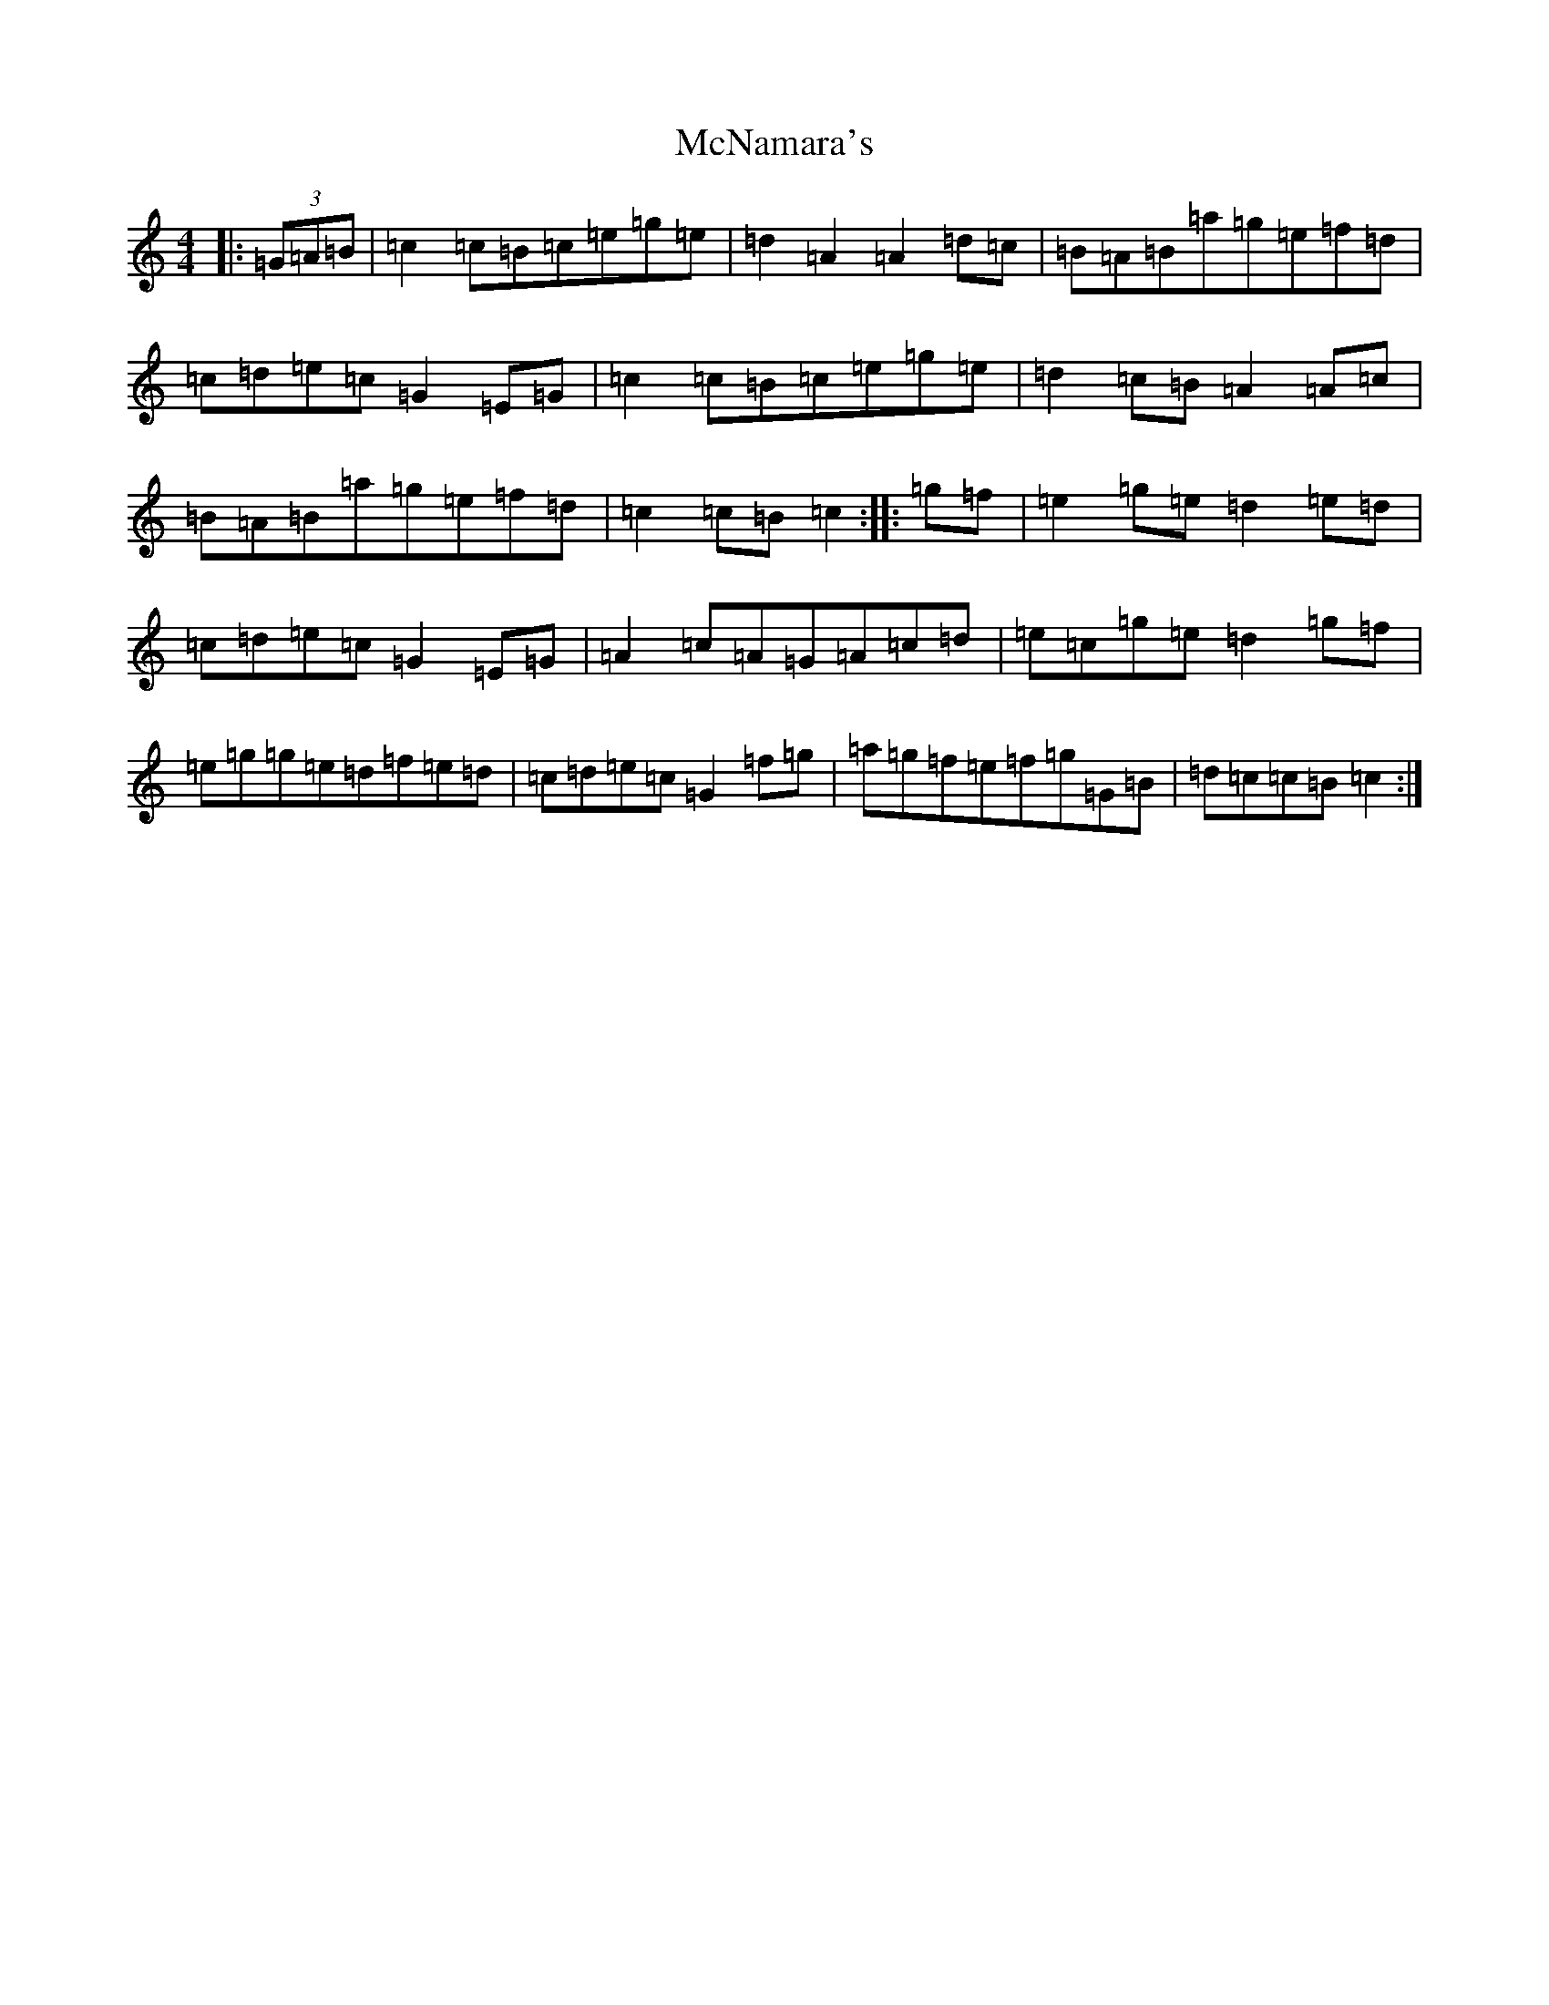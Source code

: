 X: 13831
T: McNamara's
S: https://thesession.org/tunes/5138#setting5138
Z: D Major
R: barndance
M: 4/4
L: 1/8
K: C Major
|:(3=G=A=B|=c2=c=B=c=e=g=e|=d2=A2=A2=d=c|=B=A=B=a=g=e=f=d|=c=d=e=c=G2=E=G|=c2=c=B=c=e=g=e|=d2=c=B=A2=A=c|=B=A=B=a=g=e=f=d|=c2=c=B=c2:||:=g=f|=e2=g=e=d2=e=d|=c=d=e=c=G2=E=G|=A2=c=A=G=A=c=d|=e=c=g=e=d2=g=f|=e=g=g=e=d=f=e=d|=c=d=e=c=G2=f=g|=a=g=f=e=f=g=G=B|=d=c=c=B=c2:|